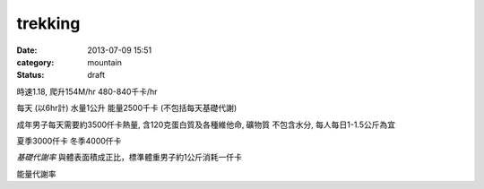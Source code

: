 trekking
################
:date: 2013-07-09 15:51
:category: mountain
:status: draft


時速1.18, 爬升154M/hr
480-840千卡/hr


每天 (以6hr計)
水量1公升
能量2500千卡 (不包括每天基礎代謝)


成年男子每天需要約3500仟卡熱量, 含120克蛋白質及各種維他命, 礦物質
不包含水分, 每人每日1-1.5公斤為宜 

夏季3000仟卡
冬季4000仟卡

*基礎代謝率* 與體表面積成正比，標準體重男子約1公斤消耗一仟卡

能量代謝率
